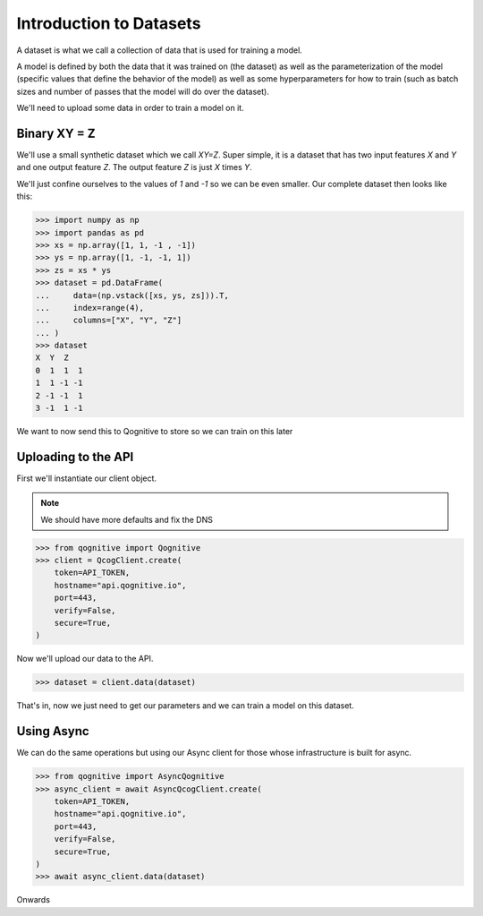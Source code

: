 Introduction to Datasets
========================

A dataset is what we call a collection of data that is used for training a model.

A model is defined by both the data that it was trained on (the dataset) as well as the parameterization of the model (specific values that define the behavior of the model) as well as some hyperparameters for how to train (such as batch sizes and number of passes that the model will do over the dataset).

We'll need to upload some data in order to train a model on it.

Binary XY = Z
-------------
We'll use a small synthetic dataset which we call `XY=Z`.  Super simple, it is a dataset that has two input features `X` and `Y` and one output feature `Z`.  The output feature `Z` is just `X` times `Y`.

We'll just confine ourselves to the values of `1` and `-1` so we can be even smaller.  Our complete dataset then looks like this:

.. code-block:: console

    >>> import numpy as np
    >>> import pandas as pd
    >>> xs = np.array([1, 1, -1 , -1])
    >>> ys = np.array([1, -1, -1, 1])
    >>> zs = xs * ys
    >>> dataset = pd.DataFrame(
    ...     data=(np.vstack([xs, ys, zs])).T,
    ...     index=range(4),
    ...     columns=["X", "Y", "Z"]
    ... )
    >>> dataset
    X  Y  Z
    0  1  1  1
    1  1 -1 -1
    2 -1 -1  1
    3 -1  1 -1

We want to now send this to Qognitive to store so we can train on this later

Uploading to the API
--------------------

First we'll instantiate our client object.

.. note::
    We should have more defaults and fix the DNS

.. code-block:: console

    >>> from qognitive import Qognitive
    >>> client = QcogClient.create(
        token=API_TOKEN,
        hostname="api.qognitive.io",
        port=443,
        verify=False,
        secure=True,
    )

Now we'll upload our data to the API.

.. code-block:: console

    >>> dataset = client.data(dataset)

That's in, now we just need to get our parameters and we can train a model on this dataset.

Using Async
-----------

We can do the same operations but using our Async client for those whose infrastructure is built for async.

.. code-block:: console

    >>> from qognitive import AsyncQognitive
    >>> async_client = await AsyncQcogClient.create(
        token=API_TOKEN,
        hostname="api.qognitive.io",
        port=443,
        verify=False,
        secure=True,
    )
    >>> await async_client.data(dataset)

Onwards
